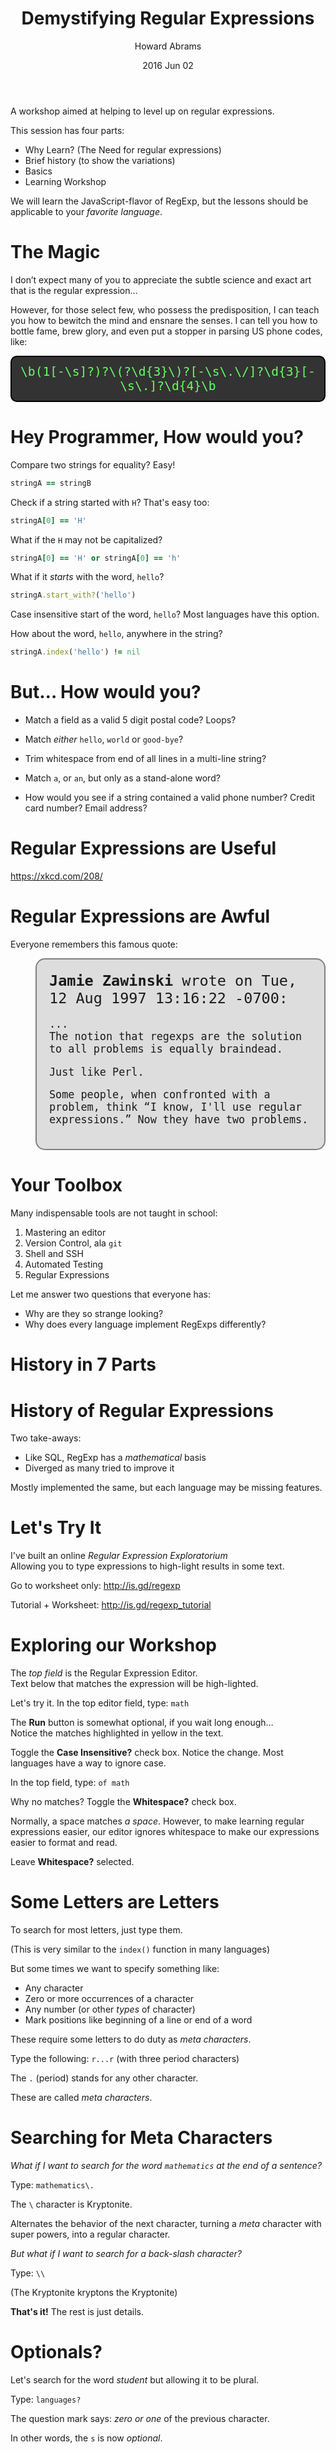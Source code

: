 #+TITLE:  Demystifying Regular Expressions
#+AUTHOR: Howard Abrams
#+EMAIL:  howard.abrams@gmail.com
#+DATE:   2016 Jun 02
#+OPTIONS: toc:t ^:nil ':t

  A workshop aimed at helping to level up on regular expressions.

  This session has four parts:

  - Why Learn?    (The Need for regular expressions)
  - Brief history (to show the variations)
  - Basics
  - Learning Workshop

  We will learn the JavaScript-flavor of RegExp, but
  the lessons should be applicable to your /favorite language/.

* The Magic

  I don’t expect many of you to appreciate the subtle science and
  exact art that is the regular expression...

  However, for those select few, who possess the predisposition, I
  can teach you how to bewitch the mind and ensnare the senses. I can
  tell you how to bottle fame, brew glory, and even put a stopper in
  parsing US phone codes, like:

  #+BEGIN_HTML
  <div style="background: #333; color: #6f6; font-family:monospace; border: 2px solid black; border-radius: 10px; padding:12px; text-align:center; font-size: 140%">
  \b(1[-\s]?)?\(?\d{3}\)?[-\s\.\/]?\d{3}[-\s\.]?\d{4}\b
  </div>
  #+END_HTML

* Hey Programmer, How would you?

  Compare two strings for equality? Easy!
  #+BEGIN_SRC ruby
    stringA == stringB
  #+END_SRC

  Check if a string started with =H=? That's easy too:
  #+BEGIN_SRC ruby :var stringA="Hello"
    stringA[0] == 'H'
  #+END_SRC

  What if the =H= may not be capitalized?
  #+BEGIN_SRC ruby :var stringA="hello"
    stringA[0] == 'H' or stringA[0] == 'h'
  #+END_SRC

  What if it /starts/ with the word, =hello=?
  #+BEGIN_SRC ruby :var stringA="Hello World"
    stringA.start_with?('hello')
  #+END_SRC

  Case insensitive start of the word, =hello=?
  Most languages have this option.

  How about the word, =hello=, anywhere in the string?
  #+BEGIN_SRC ruby
    stringA.index('hello') != nil
  #+END_SRC

* But... How would you?

  - Match a field as a valid 5 digit postal code? Loops?

  - Match /either/ =hello=, =world= or =good-bye=?

  - Trim whitespace from end of all lines in a multi-line string?

  - Match =a=, or =an=, but only as a stand-alone word?

  - How would you see if a string contained a valid phone number?
    Credit card number? Email address?

* Regular Expressions are Useful

  [[file:xkcd.png]]

  https://xkcd.com/208/

* Regular Expressions are Awful

  Everyone remembers this famous quote:

  #+BEGIN_HTML
  <div style="border: 2px solid gray; font-family: monospace; background-color: #ddd; font-size: 120%; padding: 20px; border-radius: 15px; margin-left: 40px;">
    <div style="font-size:140%">
      <b>Jamie Zawinski</b> <jwz@netscape.com> wrote on Tue, 12 Aug 1997 13:16:22 -0700:
    </div>

    <p>
      ... <br/>

      The notion that regexps are the solution to all problems is
      equally braindead.
    </p>

    <p>
      Just like Perl.
    </p>

    <p>
      Some people, when confronted with a problem, think “I know,
      I'll use regular expressions.” Now they have two problems.
    </p>
  </div>
  #+END_HTML

* Your Toolbox

  Many indispensable tools are not taught in school:

  1. Mastering an editor
  2. Version Control, ala =git=
  3. Shell and SSH
  4. Automated Testing
  5. Regular Expressions

  Let me answer two questions that everyone has:

  - Why are they so strange looking?
  - Why does every language implement RegExps differently?

* History in 7 Parts

  [[file:history-7.svg]]

* History of Regular Expressions

  Two take-aways:

  - Like SQL, RegExp has a /mathematical/ basis
  - Diverged as many tried to improve it

  Mostly implemented the same, but each language may be missing features.

* Let's Try It

  I've built an online /Regular Expression Exploratorium/ \\
  Allowing you to type expressions to high-light results in some text.

  Go to worksheet only: http://is.gd/regexp

  Tutorial + Worksheet: http://is.gd/regexp_tutorial

* Exploring our Workshop

  The /top field/ is the Regular Expression Editor. \\
  Text below that matches the expression will be high-lighted.

  Let's try it. In the top editor field, type: =math=

  The *Run* button is somewhat optional, if you wait long enough... \\
  Notice the matches highlighted in yellow in the text.

  Toggle the *Case Insensitive?* check box.
  Notice the change. Most languages have a way to ignore case.

  In the top field, type: =of math=

  Why no matches? Toggle the *Whitespace?* check box.

  Normally, a space matches /a space/. However, to make learning
  regular expressions easier, our editor ignores
  whitespace to make our expressions easier to format and read.

  Leave *Whitespace?* selected.

* Some Letters are Letters

  To search for most letters, just type them.

  (This is very similar to the =index()= function in many languages)

  But some times we want to specify something like:
  - Any character
  - Zero or more occurrences of a character
  - Any number (or other /types/ of character)
  - Mark positions like beginning of a line or end of a word

  These require some letters to do duty as /meta characters/.

  Type the following: =r...r=  (with three period characters)

  The =.= (period) stands for any other character.

  These are called /meta characters/.

* Searching for Meta Characters

  /What if I want to search for the word =mathematics= at the end of a sentence?/

  Type: =mathematics\.=

  The =\= character is Kryptonite.

  Alternates the behavior of the next character, turning a /meta/
  character with super powers, into a regular character.

  /But what if I want to search for a back-slash character?/

  Type: =\\=

  (The Kryptonite kryptons the Kryptonite)

  *That's it!*   The rest is just details.

* Optionals?

  Let's search for the word /student/ but allowing it to be plural.

  Type: =languages?=

  The question mark says: /zero or one/ of the previous character.

  In other words, the =s= is now /optional/.

  The =*= character says: /zero or more/ of the previous character.

  Type: =1.*9=

  The =+= character says: /one or more/ of the previous character.

  Type: =1.+9=

  *Note:* The =+= and =*= characters are called /quantifiers/.

* Or

  Let's look for one of two different words.

  Type: =pronounced|pronunciation=

  The vertical bar says to search for the expressions on either side.

  Type: =theory|theorem|theoretical=

* Specific Characters

  Let's search for phrases like /war/ and /wor/.

  Type: =w[ao]r=

  Characters inside square brackets become a single character that is /or/'d

  Let's search for years in the twentieth century... in other words,
  four digits of numbers.

  Type: =19[0123456789][0123456789]=

  Works, but too long. Let's try again:

  Type: =19[0-9][0-9]=

  Better. Ranges work, but keep them simple, as they are based
  /ordinal-values/ of each character (ASCII or Unicode).

* Character Types

  Ranges are seldom what we want. We want /types/.

  If we want four digit numbers (or any year), we can use the
  /krypton-powered/ =\d= that represents the /number type/.

  Type: =\d\d\d\d=

  *Note:* While the backslash removes the power from /meta-characters/ (like
  the dot we saw earlier), it /adds super powers/ to some regular letters.

  Remember how typing =of math= didn't work when we selected the check
  box for /Whitespace?/

  Type: =of \s math=

  The =\s= turns the =s= into a super powered meta character to represent
  /all whitespace/. Includes:
  - normal white space
  - carriage returns
  - tabs
  - non-breaking spaces
  - any Unicode white space type

  Normally written without spaces, =of\smath=, the phrase is difficult
  to read, but knowing regular expressions give you nerd cred.

* Character Behaviors

  To match =the= as a /full word/, and not part of words like /theoretical/...

  Type: =\b the \b=

  This /super b/ is not an actual character, but specifies a /behavior/.

  Behavior? Matches only at word boundaries, like start and end of a word.

  Type: =\b a \b=

  Type: =\b an? \b=

  Let's find all articles:

  Type: =\b an? \b | \b the \b=

  You got this.

* Counting

  Since we want four digit years, just say so:

  Type: =\d{4}=

  Works the same as =\d\d\d\d=. Is that more obvious?

  Which do you like better?

  Type: =19 \d{2}=

  Type: =19 \d \d=

* Groupings

  What if we wanted four digit years, but also year ranges?

  Type: =\d{4} - \d{2}=

  We have our range, but not the years. We could use the /or/ symbol.

  Type: =\d{4} - \d{2} | \d{4}=

  Or we could make the two digits /optional/ with the question mark.

  The question mark says /zero or one/ of the following character.

  To make it work with multiple characters, group it with parens.

  Type: =\d{4} ( - \d{2} )?=

  The =+= and the =*= characters work on groupings too.

  Searching for actual parens? Escape them, via: =\(= and =\)=

* Extracting Groups

  Paren'd groups do double duty. You can /access/ them programmatically.

  Match a four-digit year, but /extract/ the final two years.

  Type: =\d{2} ( \d{2} )=

  To see the grouped value, hover the mouse over any matched string, and you'll
  see that the /first grouping/ (labeled =$1=) is the last two digits.

  You could change specific years, like this string:

  #+BEGIN_EXAMPLE
  In 1941, the US retaliated and went to war with Japan.
  #+END_EXAMPLE

  To this:
  #+BEGIN_EXAMPLE
  In the 1900's, the US retaliated and went to war with Japan.
  #+END_EXAMPLE

  By using this JavaScript code:
  #+BEGIN_SRC js
    textualString.replace(/(\d{2})\d{2}/, "the $100's")
  #+END_SRC

* The Complete List

  These are the special symbols supported by JavaScript taken from [[http://www.w3schools.com/jsref/jsref_obj_regexp.asp][w3schools.com]]:

  *Metacharacters*

  | =.=      | Find a single character, except newline or line terminator        |
  | =\w=     | Find a word character                                             |
  | =\W=     | Find a non-word character                                         |
  | =\d=     | Find a digit                                                      |
  | =\D=     | Find a non-digit character                                        |
  | =\s=     | Find a whitespace character                                       |
  | =\S=     | Find a non-whitespace character                                   |
  | =\b=     | Find a match at the beginning/end of a word                       |
  | =\B=     | Find a match not at the beginning/end of a word                   |
  | =\0=     | Find a NUL character                                              |
  | =\n=     | Find a new line character                                         |
  | =\f=     | Find a form feed character                                        |
  | =\r=     | Find a carriage return character                                  |
  | =\t=     | Find a tab character                                              |
  | =\v=     | Find a vertical tab character                                     |
  | =\xxx=   | Find the character specified by an octal number /xxx/               |
  | =\xdd=   | Find the character specified by a hexadecimal number /dd/           |
  | =\uxxxx= | Find the Unicode character specified by a hexadecimal number /xxxx/ |

  *Quantifiers*

  | =n+=     | Matches any string that contains at least one /n/                |
  | =n*=     | Matches any string that contains zero or more occurrences of /n/ |
  | =n?=     | Matches any string that contains zero or one occurrences of /n/  |
  | =n{X}=   | Matches any string that contains a sequence of X /n/'s           |
  | =n{X,Y}= | Matches any string that contains a sequence of X to Y /n/'s      |
  | =n{X,}=  | Matches any string that contains a sequence of at least X /n/'s  |
  | =n$=     | Matches any string with /n/ at the end of it                     |
  | =^n=     | Matches any string with /n/ at the beginning of it               |
  | =?=n=    | Matches any string that is followed by a specific string /n/     |
  | =?!n=    | Matches any string that is not followed by a specific string /n/ |

  *Bracket Options*

  | =[abc]=       | Find any character between the brackets     |
  | =[^abc]=      | Find any character NOT between the brackets |
  | =[0-9]=       | Find any digit between the brackets         |
  | =[^0-9]=      | Find any digit NOT between the brackets     |
  | =(x= \vert =y)= | Find any of the alternatives specified      |

* The Ultimate Magic Spell

  Let's parse the incantation from the first slide:

  #+BEGIN_EXAMPLE
  \b(1[-\s]?)?\(?(\d{3})\)?[-\s\.\/]?(\d{3})[-\s\.]?(\d{4})\b
  #+END_EXAMPLE

  First, click the *Text:* pull-down, and select /Phone Numbers/

  Let's reformat it so we can break it apart:

  #+BEGIN_EXAMPLE
  \b  (1       [-\s]?   )?  # Optional US Code 1 (with dash or space)
  \(?                       # Optional Open Paren
      (\d{3})               # Three digit area code
  \)?          [-\s\.\/]?   # Optional Close Paren and other separators
      (\d{3})  [-\s\.]?     # Three digit code with various separators
      (\d{4})               # Final four digits
  \b
  #+END_EXAMPLE

  We surrounded the entire expression in =\b= so that a string of 20
  digits wouldn't be considered a part of a phone number.

  Notice that the initial US code is optional, and that it can be a 1
  or a 1 followed by either a dash or a space. If set, it will be
  available as the /first group/.

  The area code may /optionally/ be surrounded with parens, and these need to be
  /escaped/ with initial backslashes. The area code will be the second
  group.

  The 7 digit phone number is broken into two separate groups, but by
  now, you should know enough to change it so that it is in only one group.

* Extra Credit

  You are really good at this by now, so change the *Text:* pull-down
  to your favorite programming language (I hope I have a good
  example), and challenge yourself to highlight various expressions.
